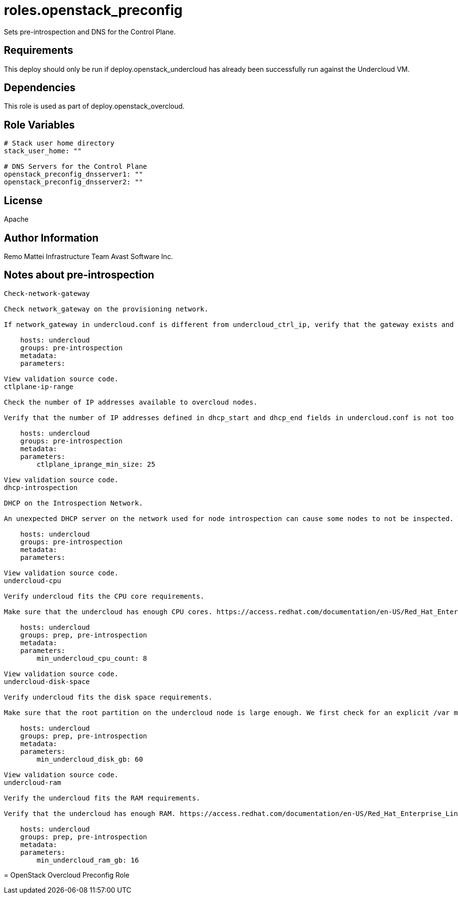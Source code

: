 = roles.openstack_preconfig

Sets pre-introspection and DNS for the Control Plane.

== Requirements

This deploy should only be run if deploy.openstack_undercloud has already been 
successfully run against the Undercloud VM.


== Dependencies

This role is used as part of deploy.openstack_overcloud.

== Role Variables

....
# Stack user home directory
stack_user_home: ""

# DNS Servers for the Control Plane
openstack_preconfig_dnsserver1: ""
openstack_preconfig_dnsserver2: ""
....

== License

Apache

== Author Information
Remo Mattei
Infrastructure Team 
Avast Software Inc.


== Notes about pre-introspection

....
Check-network-gateway

Check network_gateway on the provisioning network.

If network_gateway in undercloud.conf is different from undercloud_ctrl_ip, verify that the gateway exists and is reachable.

    hosts: undercloud
    groups: pre-introspection
    metadata:
    parameters:

View validation source code.
ctlplane-ip-range

Check the number of IP addresses available to overcloud nodes.

Verify that the number of IP addresses defined in dhcp_start and dhcp_end fields in undercloud.conf is not too low.

    hosts: undercloud
    groups: pre-introspection
    metadata:
    parameters:
        ctlplane_iprange_min_size: 25

View validation source code.
dhcp-introspection

DHCP on the Introspection Network.

An unexpected DHCP server on the network used for node introspection can cause some nodes to not be inspected. This validations checks for the DHCP responses on the interface specified in ironic-inspector.conf.

    hosts: undercloud
    groups: pre-introspection
    metadata:
    parameters:

View validation source code.
undercloud-cpu

Verify undercloud fits the CPU core requirements.

Make sure that the undercloud has enough CPU cores. https://access.redhat.com/documentation/en-US/Red_Hat_Enterprise_Linux_OpenStack_Platform/7/html/Director_Installation_and_Usage/sect-Undercloud_Requirements.html

    hosts: undercloud
    groups: prep, pre-introspection
    metadata:
    parameters:
        min_undercloud_cpu_count: 8

View validation source code.
undercloud-disk-space

Verify undercloud fits the disk space requirements.

Make sure that the root partition on the undercloud node is large enough. We first check for an explicit /var mount point since that’s where we store logs and images and if it doesn’t exist, we fall back to /. http://tripleo.org/environments/environments.html#id5

    hosts: undercloud
    groups: prep, pre-introspection
    metadata:
    parameters:
        min_undercloud_disk_gb: 60

View validation source code.
undercloud-ram

Verify the undercloud fits the RAM requirements.

Verify that the undercloud has enough RAM. https://access.redhat.com/documentation/en-US/Red_Hat_Enterprise_Linux_OpenStack_Platform/7/html/Director_Installation_and_Usage/sect-Undercloud_Requirements.html

    hosts: undercloud
    groups: prep, pre-introspection
    metadata:
    parameters:
        min_undercloud_ram_gb: 16
....
=======
= OpenStack Overcloud Preconfig Role  
